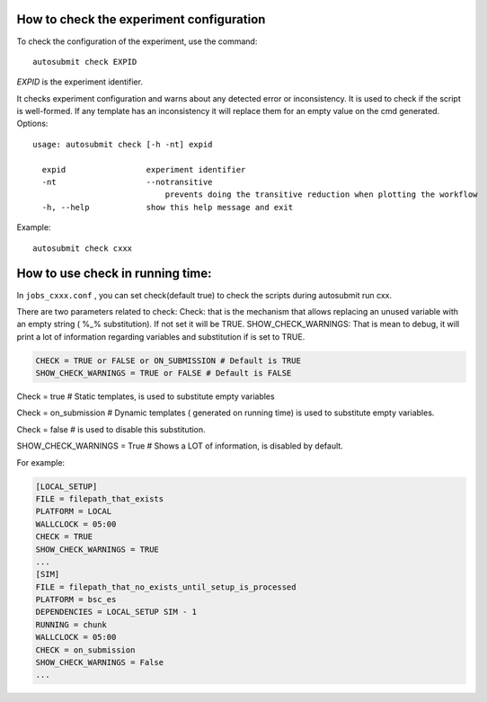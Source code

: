 How to check the experiment configuration
=========================================
To check the configuration of the experiment, use the command:
::

    autosubmit check EXPID

*EXPID* is the experiment identifier.

It checks experiment configuration and warns about any detected error or inconsistency.
It is used to check if the script is well-formed.
If any template has an inconsistency it will replace them for an empty value on the cmd generated.
Options:
::

    usage: autosubmit check [-h -nt] expid

      expid                 experiment identifier
      -nt                   --notransitive
                                prevents doing the transitive reduction when plotting the workflow
      -h, --help            show this help message and exit

Example:
::

    autosubmit check cxxx

How to use check in running time:
========================

In ``jobs_cxxx.conf`` , you can set check(default true) to check the scripts during autosubmit run cxx.

There are two parameters related to check:
Check: that is the mechanism that allows replacing an unused variable with an empty string ( %_% substitution). If not set it will be TRUE.
SHOW_CHECK_WARNINGS: That is mean to debug, it will print a lot of information regarding variables and substitution if is set to TRUE.

.. code-block:: ini

    CHECK = TRUE or FALSE or ON_SUBMISSION # Default is TRUE
    SHOW_CHECK_WARNINGS = TRUE or FALSE # Default is FALSE


Check = true # Static templates, is used to substitute empty variables

Check = on_submission # Dynamic templates ( generated on running time) is used to substitute empty variables.

Check = false # is used to disable this substitution.

SHOW_CHECK_WARNINGS = True # Shows a LOT of information, is disabled by default.

For example:

.. code-block:: ini

    [LOCAL_SETUP]
    FILE = filepath_that_exists
    PLATFORM = LOCAL
    WALLCLOCK = 05:00
    CHECK = TRUE
    SHOW_CHECK_WARNINGS = TRUE
    ...
    [SIM]
    FILE = filepath_that_no_exists_until_setup_is_processed
    PLATFORM = bsc_es
    DEPENDENCIES = LOCAL_SETUP SIM - 1
    RUNNING = chunk
    WALLCLOCK = 05:00
    CHECK = on_submission
    SHOW_CHECK_WARNINGS = False
    ...


